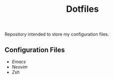 #+title:Dotfiles

Repository intended to store my configuration files.


** Configuration Files

- [[Emacs.org][Emacs]]
- [[Nvim.org][Neovim]]
- [[Zsh.org][Zsh]]
